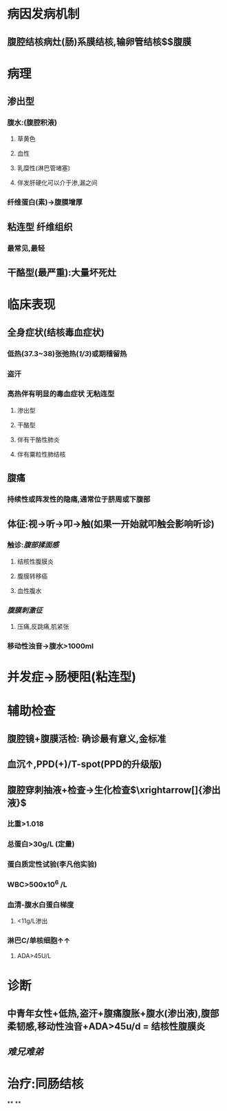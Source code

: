 * 病因发病机制
** 腹腔结核病灶(肠)系膜结核,输卵管结核$\xrightarrow[]{直接蔓延}$腹膜
* 病理
** 渗出型
*** 腹水:(腹腔积液)
**** 草黄色
**** 血性
**** 乳糜性(淋巴管堵塞)
**** 伴发肝硬化可以介于渗,漏之间
*** 纤维蛋白(素)→腹膜增厚
** 粘连型 纤维组织
*** 最常见,最轻
** 干酪型(最严重):大量坏死灶
* 临床表现
** 全身症状(结核毒血症状)
*** 低热(37.3~38)张弛热([[1/3]])或期稽留热
*** 盗汗
*** 高热伴有明显的毒血症状 无粘连型
**** 渗出型
**** 干酪型
**** 伴有干酪性肺炎
**** 伴有粟粒性肺结核
** 腹痛
*** 持续性或阵发性的隐痛,通常位于脐周或下腹部
** 体征:视→听→叩→触(如果一开始就叩触会影响听诊)
*** 触诊:[[腹部揉面感]]
**** 结核性腹膜炎
**** 腹膜转移癌
**** 血性腹水
*** [[腹膜刺激征]]
**** 压痛,反跳痛,肌紧张
*** 移动性浊音→腹水>1000ml
* 并发症→肠梗阻(粘连型)
* 辅助检查
** 腹腔镜+腹膜活检: 确诊最有意义,金标准
** 血沉↑,PPD(+)/T-spot(PPD的升级版)
** 腹腔穿刺抽液+检查→生化检查$\xrightarrow[]{渗出液}$
*** 比重>1.018
*** 总蛋白>30g/L (定量)
*** 蛋白质定性试验(李凡他实验)
*** WBC>500x10^6 /L
*** 血清-腹水白蛋白梯度
**** <11g/L渗出
*** 淋巴C/单核细胞↑↑
**** ADA>45U/L
* 诊断
** 中青年女性+低热,盗汗+腹痛腹胀+腹水(渗出液),腹部柔韧感,移动性浊音+ADA>45u/d = 结核性腹膜炎
** [[难兄难弟]]
* 治疗:同肠结核
**
**